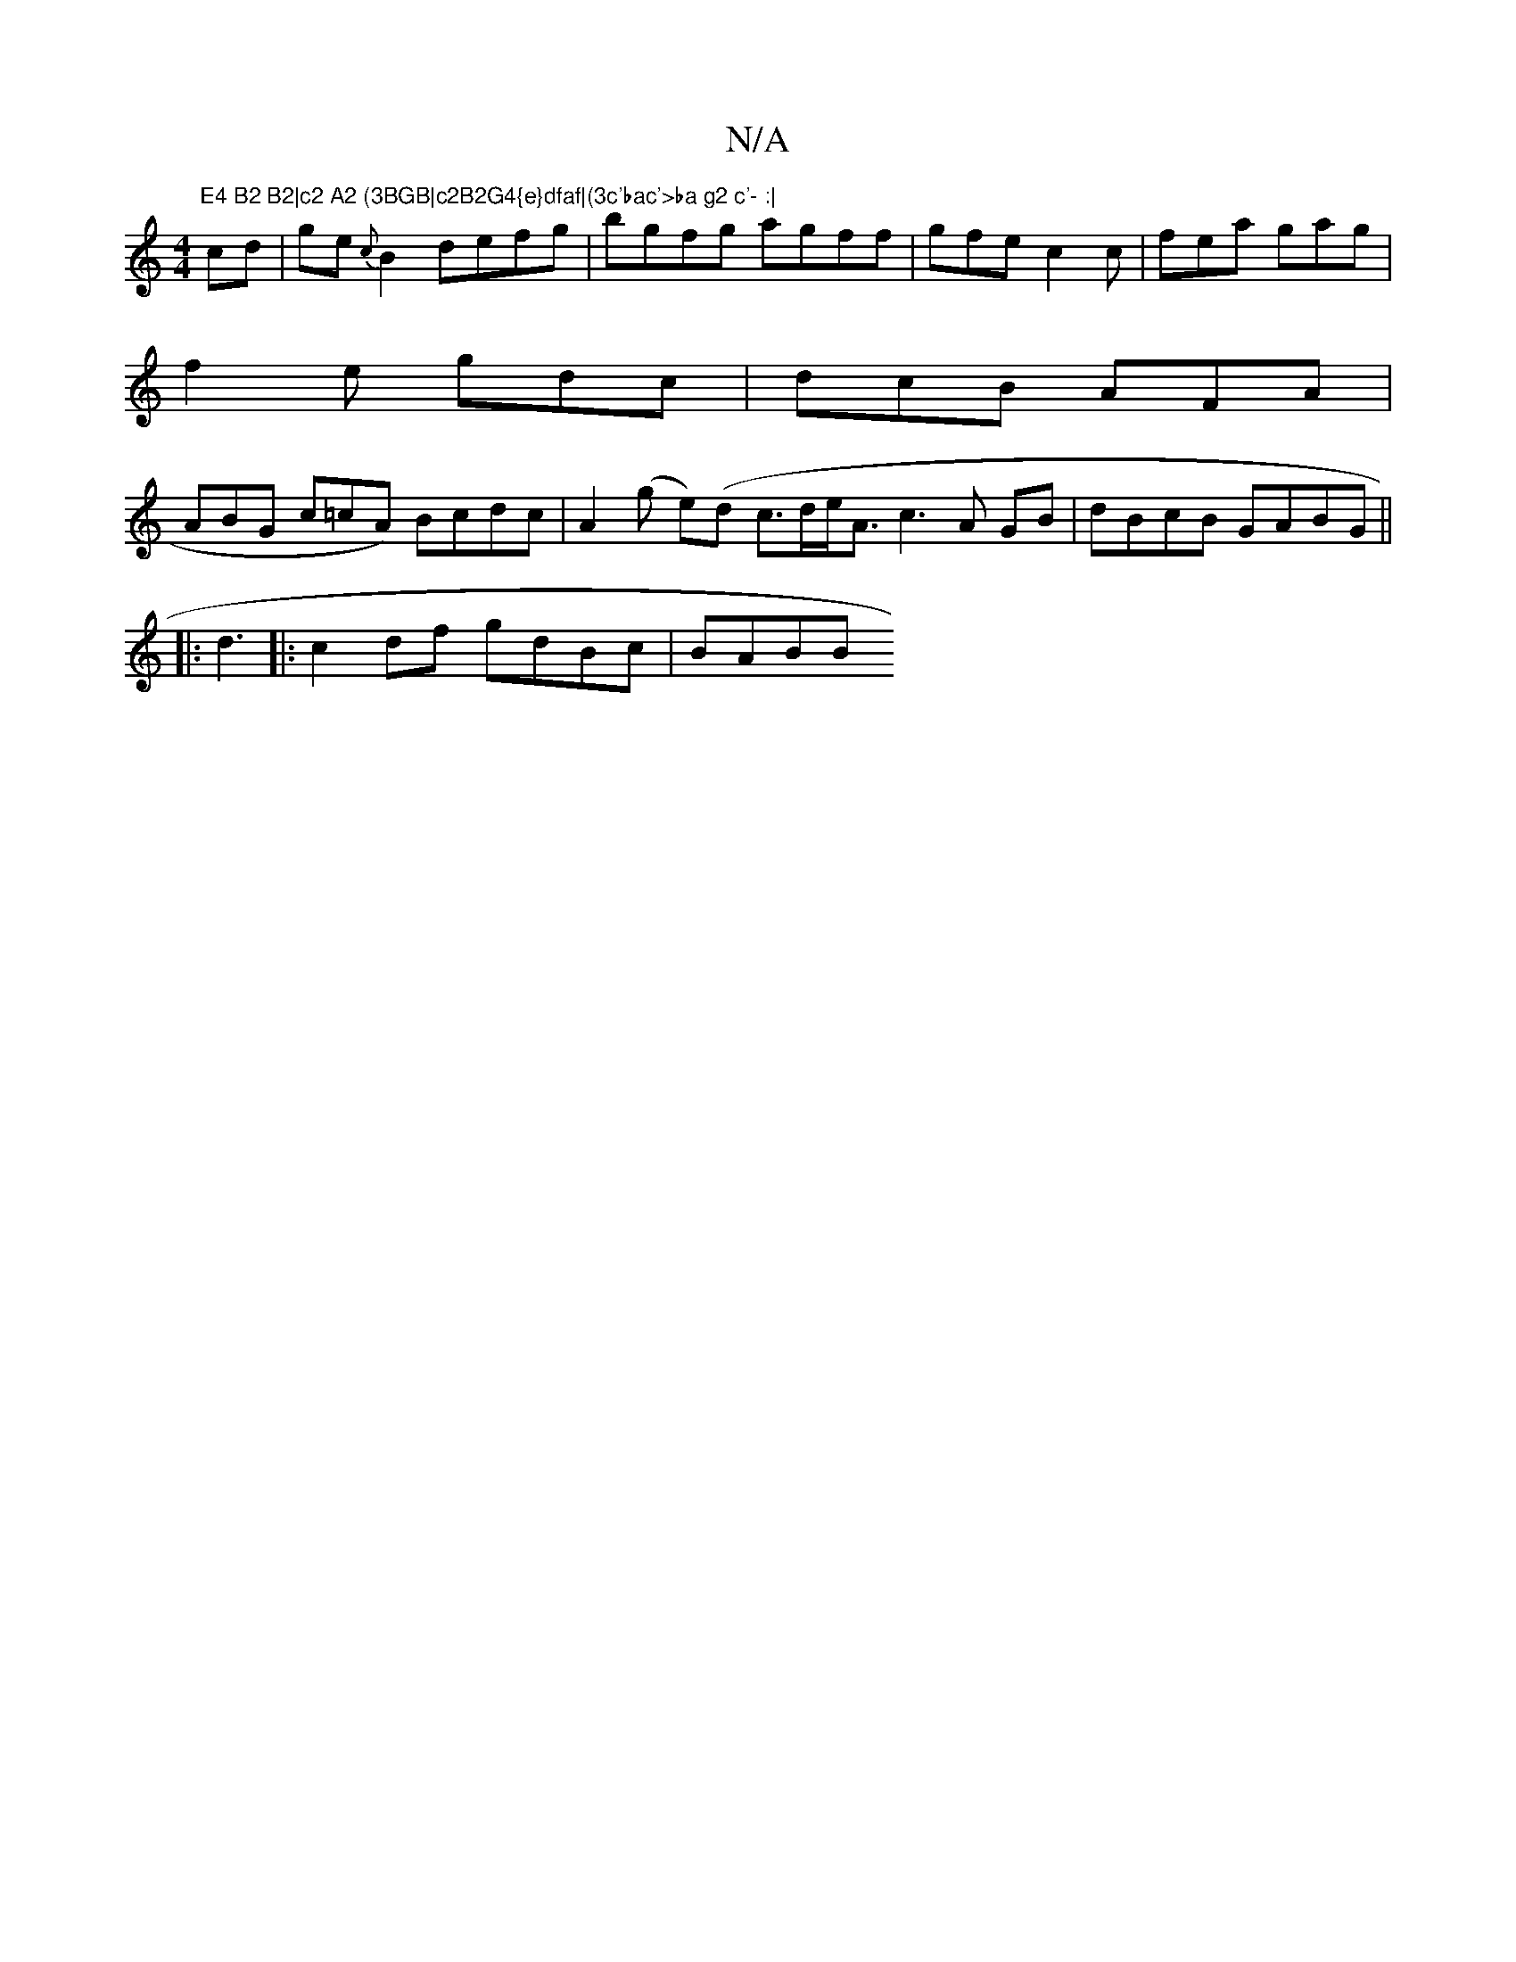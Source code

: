 X:1
T:N/A
M:4/4
R:N/A
K:Cmajor
"E4 B2 B2|c2 A2 (3BGB|c2B2G4{e}dfaf|(3c'bac'>ba g2 c'- :|
cd |ge{c}B2 defg|bgfg agff |gfe c2c |fea gag |
f2e gdc|dcB AFA |
ABG c=cA) Bcdc |A2(g e)(d c>de<Ac3 A GB |dBcB GABG ||
|:d3 |:c2df gdBc | BABB